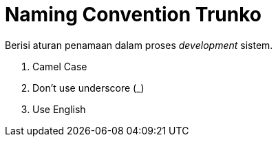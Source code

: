 = Naming Convention Trunko

Berisi aturan penamaan dalam proses _development_ sistem.

1. Camel Case
2. Don't use underscore (_)
3. Use English
